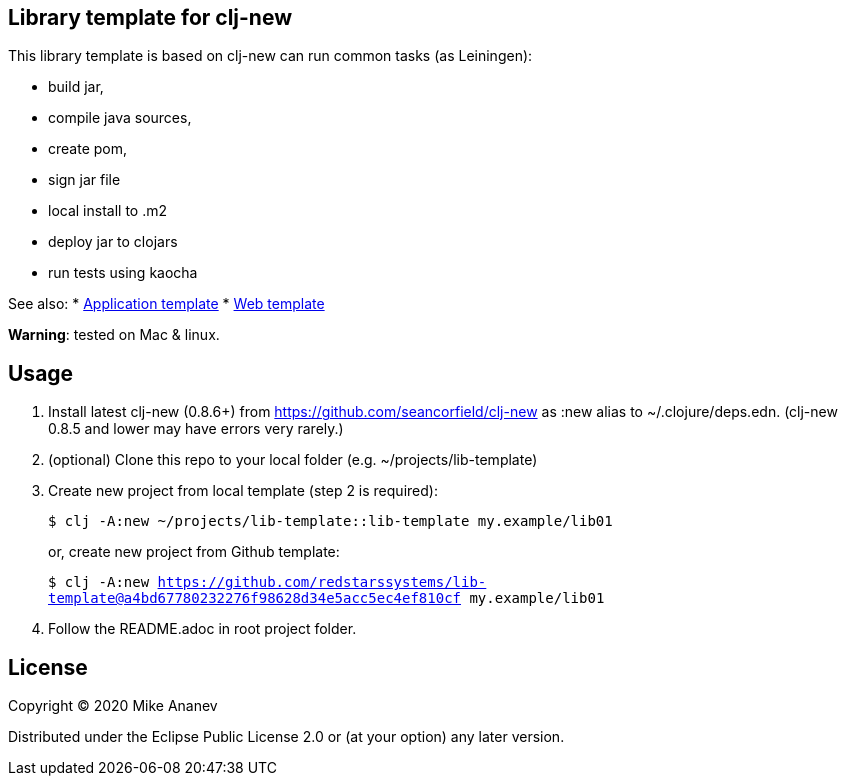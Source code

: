 == Library template for clj-new

This library template is based on clj-new can run common tasks (as Leiningen):

* build jar,
* compile java sources,
* create pom,
* sign jar file
* local install to .m2
* deploy jar to clojars
* run tests using kaocha

See also:
* https://github.com/redstarssystems/app-template[Application template]
* https://github.com/redstarssystems/web-template[Web template]

**Warning**: tested on Mac & linux.

== Usage

1. Install latest clj-new (0.8.6+) from https://github.com/seancorfield/clj-new as :new alias to ~/.clojure/deps.edn.
(clj-new 0.8.5 and lower may have errors very rarely.)

2. (optional) Clone this repo to your local folder (e.g. ~/projects/lib-template)

3. Create new project from local template (step 2 is required):
+
`$ clj -A:new ~/projects/lib-template::lib-template my.example/lib01` 
+
or, create new project from Github template: 
+
`$ clj -A:new https://github.com/redstarssystems/lib-template@a4bd67780232276f98628d34e5acc5ec4ef810cf my.example/lib01`

4. Follow the README.adoc in root project folder.

== License

Copyright © 2020 Mike Ananev

Distributed under the Eclipse Public License 2.0 or (at your option) any later version.

